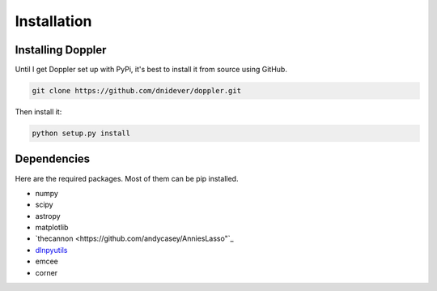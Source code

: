 ************
Installation
************


Installing Doppler
==================

Until I get Doppler set up with PyPi, it's best to install it from source using GitHub.

.. code-block:: bash

    git clone https://github.com/dnidever/doppler.git

Then install it:

.. code-block:: bash

    python setup.py install



Dependencies
============

Here are the required packages.  Most of them can be pip installed.

- numpy
- scipy
- astropy
- matplotlib
- `thecannon <https://github.com/andycasey/AnniesLasso"`_
- `dlnpyutils <https://github.com/dnidever/dlnpyutils>`_
- emcee
- corner
